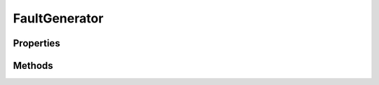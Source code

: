.. rst-class:: FaultManagerdoc

.. role:: php(code)
	:language: php


FaultGenerator
==============


.. php:namespace:: Omega\FaultManager\Traits

.. php:trait:: FaultGenerator


	.. rst-class:: phpdoc-description
	
		| Trait FaultGenerator
		
	

Properties
----------

Methods
-------

.. rst-class:: public static

	.. php:method:: public static setCompilePath( $path)
	
		
		:Parameters:
			* **$path** (string)  

		
		:Throws: \\Omega\\FaultManager\\Exceptions\\InvalidCompilePathException <Omega\\FaultManager\\Exceptions\\InvalidCompilePathException>
	
	

.. rst-class:: public static

	.. php:method:: public static getCompilePath()
	
		.. rst-class:: phpdoc-description
		
			| \{@inheritdoc\}
			
		
		
	
	

.. rst-class:: public static

	.. php:method:: public static autoloadCompiledExceptions()
	
		.. rst-class:: phpdoc-description
		
			| \{@inheritdoc\}
			
		
		
	
	

